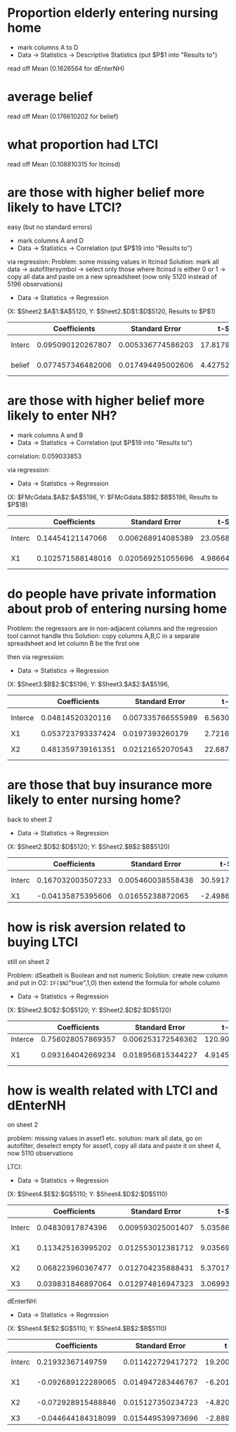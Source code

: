 * Proportion elderly entering nursing home
- mark columns A to D
- Data -> Statistics -> Descriptive Statistics (put $P$1 into "Results to")
 
read off Mean (0.1626564 for dEnterNH)
* average belief
read off Mean (0.176610202 for belief)

* what proportion had LTCI
read off Mean (0.108810315 for ltcinsd)
* are those with higher belief more likely to have LTCI?
easy (but no standard errors)
- mark columns A and D
- Data -> Statistics -> Correlation (put $P$19 into "Results to")

via regression:
Problem: some missing values in ltcinsd
Solution: mark all data -> autofiltersymbol -> select only those where ltcinsd is either 0 or 1 -> copy all data and paste on a new spreadsheet (now only 5120 instead of 5196 observations)

- Data -> Statistics -> Regression 
(X: $Sheet2.$A$1:$A$5120, Y: $Sheet2.$D$1:$D$5120, Results to $P$1)

|        |      Coefficients |    Standard Error |      t-Statistic |              P-value |         Lower 95% |         Upper 95% |
|--------+-------------------+-------------------+------------------+----------------------+-------------------+-------------------|
| Interc | 0.095090120267807 | 0.005336774586203 | 17.8179008185292 | 5.99079060499117E-69 | 0.084627759549839 | 0.105552480985776 |
| belief | 0.077457346482006 | 0.017494495002606 | 4.42752685747529 | 9.73040567659931E-06 |  0.04316065391246 | 0.111754039051552 |



* are those with higher belief more likely to enter NH?
- mark columns A and B
- Data -> Statistics -> Correlation (put $P$19 into "Results to")


correlation: 0.059033853


via regression:
- Data -> Statistics -> Regression 
(X: $FMcGdata.$A$2:$A$5196, Y: $FMcGdata.$B$2:$B$5196, Results to $P$18)

|        |      Coefficients |    Standard Error |      t-Statistic |               P-value |         Lower 95% |         Upper 95% |
|--------+-------------------+-------------------+------------------+-----------------------+-------------------+-------------------|
| Interc |  0.14454121147066 | 0.006268914085389 | 23.0568180552257 | 4.51390644927769E-112 | 0.132251501213543 | 0.156830921727776 |
| X1     | 0.102571588148016 | 0.020569251055696 | 4.98664671213756 |   6.3435661127571E-07 | 0.062247198271697 | 0.142895978024334 |


* do people have private information about prob of entering nursing home

Problem: the regressors are in non-adjacent columns and the regression tool cannot handle this
Solution: copy columns A,B,C in a separate spreadsheet and let column B be the first one

then via regression:
- Data -> Statistics -> Regression 
(X: $Sheet3.$B$2:$C$5196; Y: $Sheet3.$A$2:$A$5196,

|         |      Coefficients |    Standard Error |      t-Statistic |               P-value |         Lower 95% |         Upper 95% |
|---------+-------------------+-------------------+------------------+-----------------------+-------------------+-------------------|
| Interce |  0.04814520320116 | 0.007335766555989 | 6.56307733264155 |  5.78419227986507E-11 | 0.033764012406867 | 0.062526393995453 |
| X1      | 0.053723793337424 |   0.0197393260179 | 2.72166300352441 |     0.006517104626941 | 0.015026404121513 | 0.092421182553335 |
| X2      | 0.481359739161351 |  0.02121652070543 | 22.6879678267962 | 9.78161047705412E-109 | 0.439766426461568 | 0.522953051861134 |

* are those that buy insurance more likely to enter nursing home?
back to sheet 2

- Data -> Statistics -> Regression 
(X: $Sheet2.$D$2:$D$5120; Y: $Sheet2.$B$2:$B$5120)

|        |      Coefficients |    Standard Error |       t-Statistic |               P-value |         Lower 95% |          Upper 95% |
|--------+-------------------+-------------------+-------------------+-----------------------+-------------------+--------------------|
| Interc | 0.167032003507233 | 0.005460038558438 |  30.5917259959801 | 6.65512581914424E-189 | 0.156327992683901 |  0.177736014330565 |
| X1     | -0.04135875395606 |  0.01655238872065 | -2.49865772572524 |     0.012497582444326 | -0.07380851527579 | -0.008908992636331 |

* how is risk aversion related to buying LTCI
 still on sheet 2

Problem: dSeatbelt is Boolean and not numeric
Solution: create new column and put in O2: =IF($N2="true",1,0) then extend the formula for whole column


- Data -> Statistics -> Regression 
(X: $Sheet2.$O$2:$O$5120; Y: $Sheet2.$D$2:$D$5120)

|         |      Coefficients |    Standard Error |      t-Statistic |              P-value |         Lower 95% |         Upper 95% |
|---------+-------------------+-------------------+------------------+----------------------+-------------------+-------------------|
| Interce | 0.756028057869357 | 0.006253172546362 | 120.903117939587 |                    0 | 0.743769165207697 | 0.768286950531016 |
| X1      | 0.093164042669234 | 0.018956815344227 | 4.91454081170887 | 9.17678654681357E-07 | 0.056000576798298 |  0.13032750854017 |


* how is wealth related with LTCI and dEnterNH

on sheet 2

problem: missing values in asset1 etc.
solution: mark all data, go on autofilter, deselect empty for asset1, copy all data and paste it on sheet 4, now 5110 observations


LTCI:
- Data -> Statistics -> Regression 
(X: $Sheet4.$E$2:$G$5110; Y: $Sheet4.$D$2:$D$5110)

|        |      Coefficients |    Standard Error |      t-Statistic |              P-value |         Lower 95% |         Upper 95% |
|--------+-------------------+-------------------+------------------+----------------------+-------------------+-------------------|
| Interc |  0.04830917874396 | 0.009593025001407 | 5.03586498908053 | 4.92064654603169E-07 | 0.029502736362398 | 0.067115621125521 |
| X1     | 0.113425163995202 | 0.012553012381712 | 9.03569283182175 | 2.26881037697856E-19 | 0.088815877139693 |  0.13803445085071 |
| X2     | 0.068223960367477 | 0.012704235888431 | 5.37017424476559 | 8.21458644422058E-08 | 0.043318210595899 | 0.093129710139055 |
| X3     | 0.039831846897064 | 0.012974816947323 | 3.06993517201675 |    0.002152303341766 | 0.014395642228012 | 0.065268051566117 |


dEnterNH:
- Data -> Statistics -> Regression 
(X: $Sheet4.$E$2:$G$5110; Y: $Sheet4.$B$2:$B$5110)

|        |       Coefficients |    Standard Error |       t-Statistic |              P-value |          Lower 95% |          Upper 95% |
|--------+--------------------+-------------------+-------------------+----------------------+--------------------+--------------------|
| Interc |   0.21932367149759 | 0.011422729417272 |  19.2006361602123 |  2.1711584035148E-79 |   0.19693022390472 |  0.241717119090459 |
| X1     | -0.092689122289065 | 0.014947283446767 | -6.20106808164609 |  6.0495165275813E-10 | -0.121992207067982 | -0.063386037510149 |
| X2     | -0.072928915488846 | 0.015127350234723 | -4.82099735626184 | 1.46987840017447E-06 | -0.102585008382724 | -0.043272822594968 |
| X3     | -0.044644184318099 | 0.015449539973696 | -2.88967725861809 |    0.003872622690472 | -0.074931907251618 |  -0.01435646138458 |
